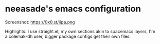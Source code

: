 * neeasade's emacs configuration

Screenshot: https://0x0.st/iipa.png

Highlights: I use straight.el, my own sections akin to spacemacs layers, I'm a colemak-dh user, bigger package configs get their own files.
